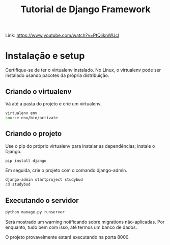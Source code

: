 #+title: Tutorial de Django Framework

Link: https://www.youtube.com/watch?v=PtQiiknWUcI

* Instalação e setup

Certifique-se de  ter o virtualenv  instalado. No  Linux, o virtualenv  pode ser
instalado usando pacotes da própria distribuição.

** Criando o virtualenv

Vá até a pasta do projeto e crie um virtualenv.

#+begin_src bash
virtualenv env
source env/bin/activate
#+end_src

** Criando o projeto

Use o pip do próprio virtualenv para instalar as dependências; instale o Django.

#+begin_src bash
pip install django
#+end_src

Em seguida, crie o projeto com o comando django-admin.

#+begin_src bash
django-admin startproject studybud
cd studybud
#+end_src

** Executando o servidor

#+begin_src bash
python manage.py runserver
#+end_src

Será  mostrado  um  warning  notificando  sobre  migrations  não-aplicadas.  Por
enquanto, tudo bem com isso, até termos um banco de dados.

O projeto provavelmente estará executando na porta 8000.
